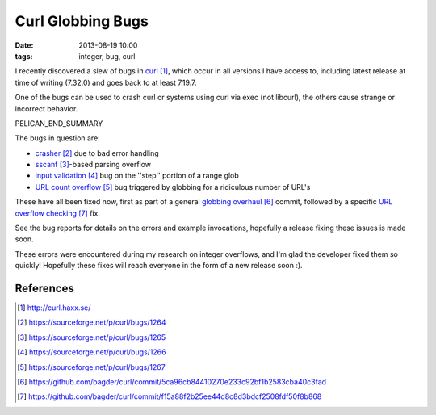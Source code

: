 Curl Globbing Bugs
##################

:date: 2013-08-19 10:00
:tags: integer, bug, curl

I recently discovered a slew of bugs in curl_,
which occur in all versions I have access to,
including latest release at time of writing (7.32.0)
and goes back to at least 7.19.7.

One of the bugs can be used to crash curl
or systems using curl via exec (not libcurl),
the others cause strange or incorrect behavior.

PELICAN_END_SUMMARY

The bugs in question are:

* crasher_ due to bad error handling
* sscanf_-based parsing overflow
* `input validation`_ bug on the ''step'' portion of a range glob
* `URL count overflow`_ bug triggered by globbing for a ridiculous number of URL's

These have all been fixed now, first as part of a general
`globbing overhaul`_ commit, followed by a specific
`URL overflow checking`_ fix.

See the bug reports for details on the errors and example
invocations, hopefully a release fixing these issues is made
soon.

These errors were encountered during my research on integer
overflows, and I'm glad the developer fixed them so quickly!
Hopefully these fixes will reach everyone in the form of a
new release soon :).

References
==========

.. target-notes::

.. _curl: http://curl.haxx.se/
.. _crasher: https://sourceforge.net/p/curl/bugs/1264
.. _sscanf: https://sourceforge.net/p/curl/bugs/1265
.. _input validation: https://sourceforge.net/p/curl/bugs/1266
.. _URL count overflow: https://sourceforge.net/p/curl/bugs/1267
.. _globbing overhaul: https://github.com/bagder/curl/commit/5ca96cb84410270e233c92bf1b2583cba40c3fad
.. _URL overflow checking: https://github.com/bagder/curl/commit/f15a88f2b25ee44d8c8d3bdcf2508fdf50f8b868
